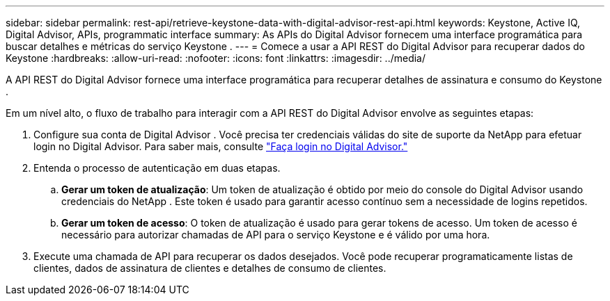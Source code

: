 ---
sidebar: sidebar 
permalink: rest-api/retrieve-keystone-data-with-digital-advisor-rest-api.html 
keywords: Keystone, Active IQ, Digital Advisor, APIs, programmatic interface 
summary: As APIs do Digital Advisor fornecem uma interface programática para buscar detalhes e métricas do serviço Keystone . 
---
= Comece a usar a API REST do Digital Advisor para recuperar dados do Keystone
:hardbreaks:
:allow-uri-read: 
:nofooter: 
:icons: font
:linkattrs: 
:imagesdir: ../media/


[role="lead"]
A API REST do Digital Advisor fornece uma interface programática para recuperar detalhes de assinatura e consumo do Keystone .

Em um nível alto, o fluxo de trabalho para interagir com a API REST do Digital Advisor envolve as seguintes etapas:

. Configure sua conta de Digital Advisor .  Você precisa ter credenciais válidas do site de suporte da NetApp para efetuar login no Digital Advisor.  Para saber mais, consulte https://docs.netapp.com/us-en/active-iq/task_login_activeiq.html["Faça login no Digital Advisor."]
. Entenda o processo de autenticação em duas etapas.
+
.. *Gerar um token de atualização*: Um token de atualização é obtido por meio do console do Digital Advisor usando credenciais do NetApp .  Este token é usado para garantir acesso contínuo sem a necessidade de logins repetidos.
.. *Gerar um token de acesso*: O token de atualização é usado para gerar tokens de acesso.  Um token de acesso é necessário para autorizar chamadas de API para o serviço Keystone e é válido por uma hora.


. Execute uma chamada de API para recuperar os dados desejados. Você pode recuperar programaticamente listas de clientes, dados de assinatura de clientes e detalhes de consumo de clientes.

